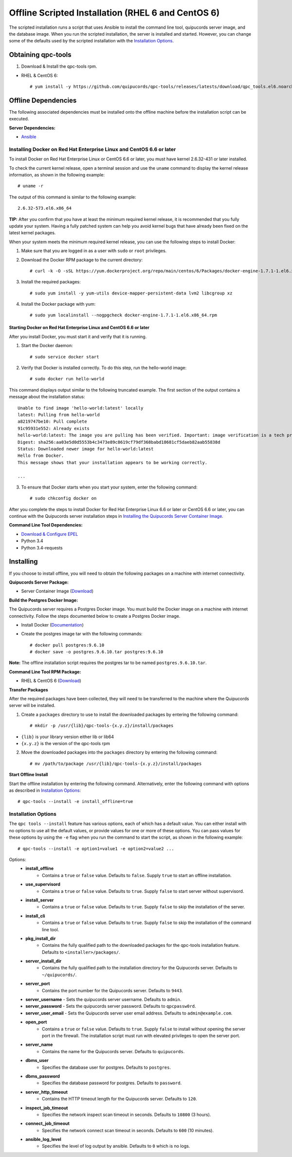 Offline Scripted Installation (RHEL 6 and CentOS 6)
---------------------------------------------------
The scripted installation runs a script that uses Ansible to install the command line tool, quipucords server image, and the database image. When you run the scripted installation, the server is installed and started. However, you can change some of the defaults used by the scripted installation with the `Installation Options <install.html#install-opts>`_.

Obtaining qpc-tools
^^^^^^^^^^^^^^^^^^^
1. Download & Install the qpc-tools rpm.

- RHEL & CentOS 6::

    # yum install -y https://github.com/quipucords/qpc-tools/releases/latests/download/qpc_tools.el6.noarch.rpm

Offline Dependencies
^^^^^^^^^^^^^^^^^^^^

The following associated dependencies must be installed onto the offline machine before the installation script can be executed.

**Server Dependencies:**

- `Ansible <https://docs.ansible.com/ansible/latest/installation_guide/intro_installation.html#installing-the-control-machine>`_

Installing Docker on Red Hat Enterprise Linux and CentOS 6.6 or later
~~~~~~~~~~~~~~~~~~~~~~~~~~~~~~~~~~~~~~~~~~~~~~~~~~~~~~~~~~~~~~~~~~~~~
To install Docker on Red Hat Enterprise Linux or CentOS 6.6 or later, you must have kernel 2.6.32-431 or later installed.

To check the current kernel release, open a terminal session and use the ``uname`` command to display the kernel release information, as shown in the following example::

    # uname -r

The output of this command is similar to the following example::

  2.6.32-573.el6.x86_64

**TIP:** After you confirm that you have at least the minimum required kernel release, it is recommended that you fully update your system. Having a fully patched system can help you avoid kernel bugs that have already been fixed on the latest kernel packages.

When your system meets the minimum required kernel release, you can use the following steps to install Docker:

1. Make sure that you are logged in as a user with ``sudo`` or ``root`` privileges.

2. Download the Docker RPM package to the current directory::

    # curl -k -O -sSL https://yum.dockerproject.org/repo/main/centos/6/Packages/docker-engine-1.7.1-1.el6.x86_64.rpm

3. Install the required packages::

    # sudo yum install -y yum-utils device-mapper-persistent-data lvm2 libcgroup xz

4. Install the Docker package with yum::

    # sudo yum localinstall --nogpgcheck docker-engine-1.7.1-1.el6.x86_64.rpm

Starting Docker on Red Hat Enterprise Linux and CentOS 6.6 or later
+++++++++++++++++++++++++++++++++++++++++++++++++++++++++++++++++++

After you install Docker, you must start it and verify that it is running.

1. Start the Docker daemon::

    # sudo service docker start

2. Verify that Docker is installed correctly. To do this step, run the hello-world image::

    # sudo docker run hello-world

This command displays output similar to the following truncated example. The first section of the output contains a message about the installation status::

    Unable to find image 'hello-world:latest' locally
    latest: Pulling from hello-world
    a8219747be10: Pull complete
    91c95931e552: Already exists
    hello-world:latest: The image you are pulling has been verified. Important: image verification is a tech preview feature and should not be relied on to provide security.
    Digest: sha256:aa03e5d0d5553b4c3473e89c8619cf79df368babd18681cf5daeb82aab55838d
    Status: Downloaded newer image for hello-world:latest
    Hello from Docker.
    This message shows that your installation appears to be working correctly.

    ...


3. To ensure that Docker starts when you start your system, enter the following command::

    # sudo chkconfig docker on

After you complete the steps to install Docker for Red Hat Enterprise Linux 6.6 or later or CentOS 6.6 or later, you can continue with the Quipucords server installation steps in `Installing the Quipucords Server Container Image <install.html#container>`_.

**Command Line Tool Dependencies:**

- `Download & Configure EPEL <install.html#commandline>`_
- Python 3.4
- Python 3.4-requests


Installing
^^^^^^^^^^
If you choose to install offline, you will need to obtain the following packages on a machine with internet connectivity.

**Quipucords Server Package:**

- Server Container Image (`Download <https://github.com/quipucords/quipucords/releases/latest/download/quipucords_server_image.tar.gz>`_)

**Build the Postgres Docker Image:**

The Quipucords server requires a Postgres Docker image.  You must build the Docker image on a machine with internet connectivity.  Follow the steps documented below to create a Postgres Docker image.

- Install Docker (`Documentation <https://docs.docker.com/install/>`_)
- Create the postgres image tar with the following commands::

      # docker pull postgres:9.6.10
      # docker save -o postgres.9.6.10.tar postgres:9.6.10

**Note:** The offline installation script requires the postgres tar to be named ``postgres.9.6.10.tar``.

**Command Line Tool RPM Package:**

- RHEL & CentOS 6 (`Download <https://github.com/quipucords/qpc/releases/latest/download/qpc.el6.noarch.rpm>`_)

**Transfer Packages**

After the required packages have been collected, they will need to be transferred to the machine where the Quipucords server will be installed.

1. Create a ``packages`` directory to use to install the downloaded packages by entering the following command::

    # mkdir -p /usr/{lib}/qpc-tools-{x.y.z}/install/packages

- ``{lib}`` is your library version either lib or lib64
- ``{x.y.z}`` is the version of the qpc-tools rpm

2. Move the downloaded packages into the ``packages`` directory by entering the following command::

    # mv /path/to/package /usr/{lib}/qpc-tools-{x.y.z}/install/packages

**Start Offline Install**

Start the offline installation by entering the following command. Alternatively, enter the following command with options as described in `Installation Options`_::

    # qpc-tools --install -e install_offline=true

.. _install-opts:

Installation Options
~~~~~~~~~~~~~~~~~~~~
The ``qpc tools --install`` feature has various options, each of which has a default value. You can either install with no options to use all the default values, or provide values for one or more of these options. You can pass values for these options by using the ``-e`` flag when you run the command to start the script, as shown in the following example::

    # qpc-tools --install -e option1=value1 -e option2=value2 ...

Options:
 - **install_offline**
    - Contains a ``true`` or ``false`` value. Defaults to ``false``. Supply ``true`` to start an offline installation.
 - **use_supervisord**
    - Contains a ``true`` or ``false`` value. Defaults to ``true``. Supply ``false`` to start server without supervisord.
 - **install_server**
    - Contains a ``true`` or ``false`` value. Defaults to ``true``. Supply ``false`` to skip the installation of the server.
 - **install_cli**
    - Contains a ``true`` or ``false`` value. Defaults to ``true``. Supply ``false`` to skip the installation of the command line tool.
 - **pkg_install_dir**
    - Contains the fully qualified path to the downloaded packages for the qpc-tools installation feature. Defaults to ``<installer>/packages/``.
 - **server_install_dir**
    - Contains the fully qualified path to the installation directory for the Quipucords server. Defaults to ``~/quipucords/``.
 - **server_port**
    - Contains the port number for the Quipucords server. Defaults to ``9443``.
 - **server_username**
   - Sets the quipucords server username.  Defaults to ``admin``.
 - **server_password**
   - Sets the quipucords server password.  Defaults to ``qpcpassw0rd``.
 - **server_user_email**
   - Sets the Quipucords server user email address.  Defaults to ``admin@example.com``.
 - **open_port**
    - Contains a ``true`` or ``false`` value. Defaults to ``true``. Supply ``false`` to install without opening the server port in the firewall. The installation script must run with elevated privileges to open the server port.
 - **server_name**
    - Contains the name for the Quipucords server. Defaults to ``quipucords``.
 - **dbms_user**
    - Specifies the database user for postgres. Defaults to ``postgres``.
 - **dbms_password**
    - Specifies the database password for postgres. Defaults to ``password``.
 - **server_http_timeout**
    - Contains the HTTP timeout length for the Quipucords server. Defaults to ``120``.
 - **inspect_job_timeout**
    - Specifies the network inspect scan timeout in seconds. Defaults to ``10800`` (3 hours).
 - **connect_job_timeout**
    - Specifies the network connect scan timeout in seconds. Defaults to ``600`` (10 minutes).
 - **ansible_log_level**
    - Specifies the level of log output by ansible. Defaults to ``0`` which is no logs.
